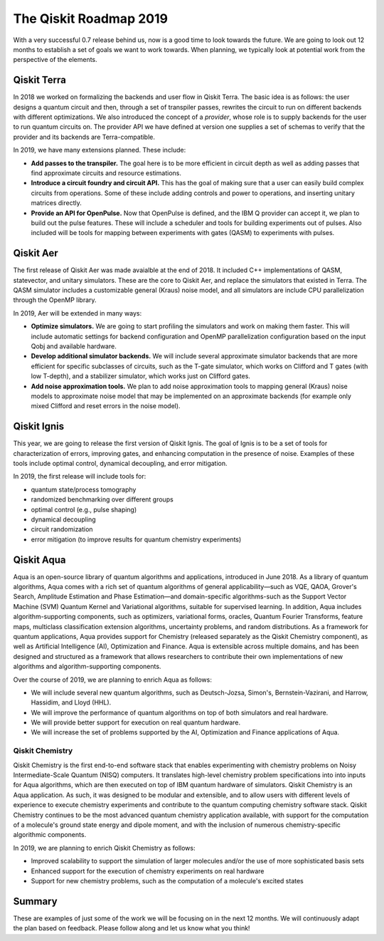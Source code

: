 The Qiskit Roadmap 2019
=======================

With a very successful 0.7 release behind us, now is a good time to look towards the future.
We are going to look out 12 months to establish a set of goals we want to work
towards. When planning, we typically look at potential work from the perspective
of the elements.

Qiskit Terra
------------

In 2018 we worked on formalizing the backends and user flow in Qiskit Terra. The
basic idea is as follows: the user designs a quantum circuit and then, through a set of
transpiler passes, rewrites the circuit to run on different backends with
different optimizations. We also introduced the concept of a *provider*,
whose role is to supply backends for the user to run quantum circuits on.
The provider API we have defined at version one supplies a set of
schemas to verify that the provider and its backends are Terra-compatible.

In 2019, we have many extensions planned. These include:

- **Add passes to the transpiler.** The goal here is to be more efficient in
  circuit depth as well as adding passes that find approximate circuits and resource estimations.

- **Introduce a circuit foundry and circuit API.** This has the goal of making sure that a
  user can easily build complex circuits from operations. Some of these include
  adding controls and power to operations, and inserting unitary matrices directly.

- **Provide an API for OpenPulse.** Now that OpenPulse is defined, and the IBM Q provider can accept
  it, we plan to build out the pulse features. These will include a
  scheduler and tools for building experiments out of pulses. Also included will
  be tools for mapping between experiments with gates (QASM) to experiments with pulses.

Qiskit Aer
----------

The first release of Qiskit Aer was made avaialble at the end of 2018. It included C++
implementations of QASM, statevector, and unitary simulators. These are the core to
Qiskit Aer, and replace the simulators that existed in Terra. The QASM simulator includes
a customizable general (Kraus) noise model, and all simulators are include CPU parallelization
through the OpenMP library.

In 2019, Aer will be extended in many ways:

- **Optimize simulators.** We are going to start profiling the simulators and work on making
  them faster. This will include automatic settings for backend configuration and
  OpenMP parallelization configuration based on the input Qobj and available hardware.
- **Develop additional simulator backends.** We will include several approximate simulator backends
  that are more efficient for specific subclasses of circuits, such as the
  T-gate simulator, which works on Clifford and T gates (with low T-depth), and a stabilizer
  simulator,  which works just on Clifford gates.
- **Add noise approximation tools.** We plan to add noise approximation tools to mapping general (Kraus)
  noise models to approximate noise model that may be implemented on an approximate backends
  (for example only mixed Clifford and reset errors in the noise model).

Qiskit Ignis
------------

This year, we are going to release the first version of Qiskit Ignis. The goal of
Ignis is to be a set of tools for characterization of errors,
improving gates, and enhancing computation
in the presence of noise. Examples of these tools include optimal control, dynamical
decoupling, and error mitigation.

In 2019, the first release will include tools for:

- quantum state/process tomography

- randomized benchmarking over different groups

- optimal control (e.g., pulse shaping)

- dynamical decoupling

- circuit randomization

- error mitigation (to improve results for quantum chemistry experiments)

Qiskit Aqua
-----------

Aqua is an open-source library of quantum algorithms and applications, introduced in June 2018.
As a library of quantum algorithms, Aqua comes with a rich set of quantum algorithms of
general applicability—such as VQE, QAOA, Grover's Search, Amplitude Estimation and
Phase Estimation—and domain-specific algorithms-such as the Support Vector Machine (SVM)
Quantum Kernel and Variational algorithms, suitable for supervised learning.  In addition,
Aqua includes algorithm-supporting components, such as optimizers, variational forms, oracles,
Quantum Fourier Transforms, feature maps, multiclass classification extension algorithms,
uncertainty problems, and random distributions.
As a framework for quantum applications, Aqua provides support for Chemistry (released separately as the
Qiskit Chemistry component), as well as Artificial Intelligence (AI), Optimization and
Finance.  Aqua is extensible across multiple domains, and has been designed and structured as a
framework that allows researchers to contribute their own implementations of new algorithms and
algorithm-supporting components.

Over the course of 2019, we are planning to enrich Aqua as follows:

- We will include several new quantum algorithms,
  such as Deutsch-Jozsa, Simon's, Bernstein-Vazirani, and
  Harrow, Hassidim, and Lloyd (HHL).
- We will improve the performance of quantum algorithms on top of both
  simulators and real hardware.
- We will provide better support for execution on real quantum hardware.
- We will increase the set of problems supported by the AI, Optimization and Finance
  applications of Aqua.

Qiskit Chemistry
~~~~~~~~~~~~~~~~
Qiskit Chemistry is the first end-to-end software stack that enables experimenting with
chemistry problems on Noisy Intermediate-Scale Quantum (NISQ) computers. It translates
high-level chemistry problem specifications into into inputs for Aqua algorithms, which
are then executed on top of IBM quantum hardware of simulators.
Qiskit Chemistry is an Aqua application.  As such, it was designed to be modular and extensible,
and to allow users with different levels of experience to execute
chemistry experiments and contribute to the quantum computing chemistry software stack.
Qiskit Chemistry continues to be the most advanced quantum chemistry application available,
with support for the computation of a molecule's ground state energy and dipole moment, and
with the inclusion of numerous chemistry-specific algorithmic components.

In 2019, we are planning to enrich Qiskit Chemistry as follows:

- Improved scalability to support the simulation of
  larger molecules and/or the use of more sophisticated basis sets
- Enhanced support for the execution of chemistry experiments on real hardware
- Support for new chemistry problems, such as the computation of a molecule's excited states

Summary
-------

These are examples of just some of the work we will be focusing on in the next 12 months.
We will continuously adapt the plan based on feedback. Please follow along and let us
know what you think!

